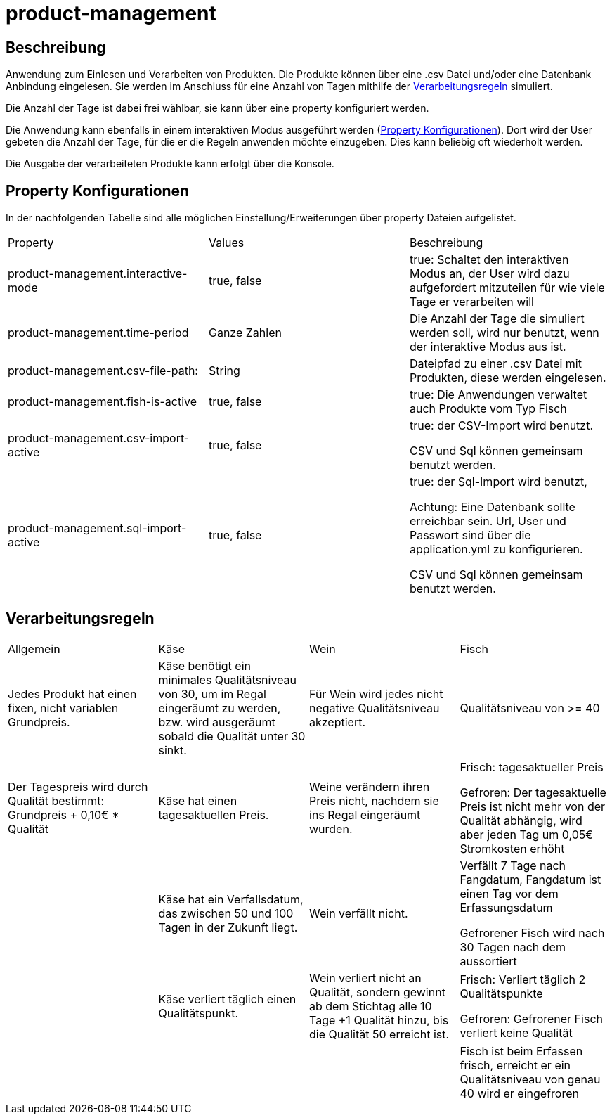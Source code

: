 = product-management

== Beschreibung
Anwendung zum Einlesen und Verarbeiten von Produkten.
Die Produkte können über eine .csv Datei und/oder eine Datenbank Anbindung eingelesen. Sie werden im Anschluss für eine Anzahl
von Tagen mithilfe der xref:verarbeitungsregeln[Verarbeitungsregeln] simuliert.

Die Anzahl der Tage ist dabei frei wählbar, sie kann über eine property konfiguriert werden.

Die Anwendung kann ebenfalls in einem interaktiven Modus ausgeführt werden (xref:property[Property Konfigurationen]).
Dort wird der User gebeten die Anzahl der Tage, für die er die Regeln anwenden möchte einzugeben.
Dies kann beliebig oft wiederholt werden.

Die Ausgabe der verarbeiteten Produkte kann erfolgt über die Konsole.

[[property]]
== Property Konfigurationen
In der nachfolgenden Tabelle sind alle möglichen Einstellung/Erweiterungen über property Dateien aufgelistet.
[cols="3*"]
|===
| Property | Values | Beschreibung
| product-management.interactive-mode
| true, false
| true: Schaltet den interaktiven Modus an, der User wird dazu aufgefordert mitzuteilen für wie viele Tage er verarbeiten will
| product-management.time-period
| Ganze Zahlen
| Die Anzahl der Tage die simuliert werden soll, wird nur benutzt, wenn der interaktive Modus aus ist.
| product-management.csv-file-path:
| String
| Dateipfad zu einer .csv Datei mit Produkten, diese werden eingelesen.
| product-management.fish-is-active
| true, false
| true: Die Anwendungen verwaltet auch Produkte vom Typ Fisch
| product-management.csv-import-active
| true, false
| true: der CSV-Import wird benutzt.

CSV und Sql können gemeinsam benutzt werden.
| product-management.sql-import-active
| true, false
| true: der Sql-Import wird benutzt,

Achtung: Eine Datenbank sollte erreichbar sein. Url, User und Passwort sind über die application.yml zu konfigurieren.

CSV und Sql können gemeinsam benutzt werden.
|===

[[verarbeitungsregeln]]
== Verarbeitungsregeln
[cols="4*"]
|===
| Allgemein | Käse | Wein | Fisch
//Zeile 1 Qualität
| Jedes Produkt hat einen fixen, nicht variablen Grundpreis.
| Käse benötigt ein minimales Qualitätsniveau von 30, um im Regal eingeräumt zu werden, bzw. wird ausgeräumt sobald die Qualität unter 30 sinkt.
| Für Wein wird jedes nicht negative Qualitätsniveau akzeptiert.
| Qualitätsniveau von >= 40
//Zeile 2 Preis
| Der Tagespreis wird durch Qualität bestimmt: Grundpreis + 0,10€ * Qualität
| Käse hat einen tagesaktuellen Preis.
| Weine verändern ihren Preis nicht, nachdem sie ins Regal eingeräumt wurden.
| Frisch: tagesaktueller Preis

Gefroren: Der tagesaktuelle Preis ist nicht mehr von der Qualität abhängig, wird aber jeden Tag um 0,05€ Stromkosten erhöht
//Zeile 3 Verfallsdatum
|
| Käse hat ein Verfallsdatum, das zwischen 50 und 100 Tagen in der Zukunft liegt.
| Wein verfällt nicht.
| Verfällt 7 Tage nach Fangdatum, Fangdatum ist einen Tag vor dem Erfassungsdatum

Gefrorener Fisch wird nach 30 Tagen nach dem aussortiert
//Zeile 4 Qualitätsverfall
|
| Käse verliert täglich einen Qualitätspunkt.
| Wein verliert nicht an Qualität, sondern gewinnt ab dem Stichtag alle 10 Tage +1 Qualität hinzu, bis die Qualität 50 erreicht ist.
| Frisch: Verliert täglich 2 Qualitätspunkte

Gefroren: Gefrorener Fisch verliert keine Qualität
//Zeile 5 Status
|
|
|
| Fisch ist beim Erfassen frisch, erreicht er ein Qualitätsniveau von genau 40 wird er eingefroren
|===
